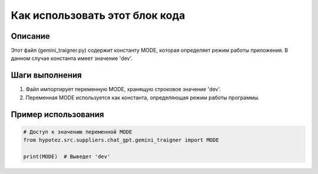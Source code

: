 Как использовать этот блок кода
=========================================================================================

Описание
-------------------------
Этот файл (gemini_traigner.py) содержит константу MODE, которая определяет режим работы приложения.  В данном случае константа имеет значение 'dev'.

Шаги выполнения
-------------------------
1. Файл импортирует переменную MODE, хранящую строковое значение 'dev'.
2. Переменная MODE используется как константа, определяющая режим работы программы.

Пример использования
-------------------------
.. code-block:: python

    # Доступ к значению переменной MODE
    from hypotez.src.suppliers.chat_gpt.gemini_traigner import MODE

    print(MODE)  # Выведет 'dev'